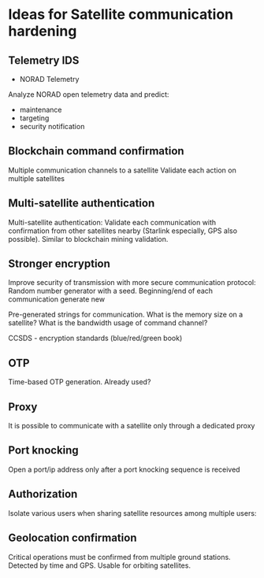 * Ideas for Satellite communication hardening


** Telemetry IDS

- NORAD Telemetry

Analyze NORAD open telemetry data and predict:
- maintenance
- targeting
- security notification


** Blockchain command confirmation

Multiple communication channels to a satellite
Validate each action on multiple satellites

** Multi-satellite authentication

Multi-satellite authentication: Validate each communication with confirmation from other satellites nearby (Starlink especially, GPS also possible). Similar to blockchain mining validation.


** Stronger encryption

Improve security of transmission with more secure communication protocol: Random number generator with a seed. Beginning/end of each communication generate new 

Pre-generated strings for communication. What is the memory size on a satellite? What is the bandwidth usage of command channel?

CCSDS - encryption standards (blue/red/green book)


** OTP

Time-based OTP generation. Already used?


** Proxy

It is possible to communicate with a satellite only through a dedicated proxy


** Port knocking

Open a port/ip address only after a port knocking sequence is received


** Authorization

Isolate various users when sharing satellite resources among multiple users: 


** Geolocation confirmation

Critical operations must be confirmed from multiple ground stations. Detected by time and GPS. Usable for orbiting satellites.


